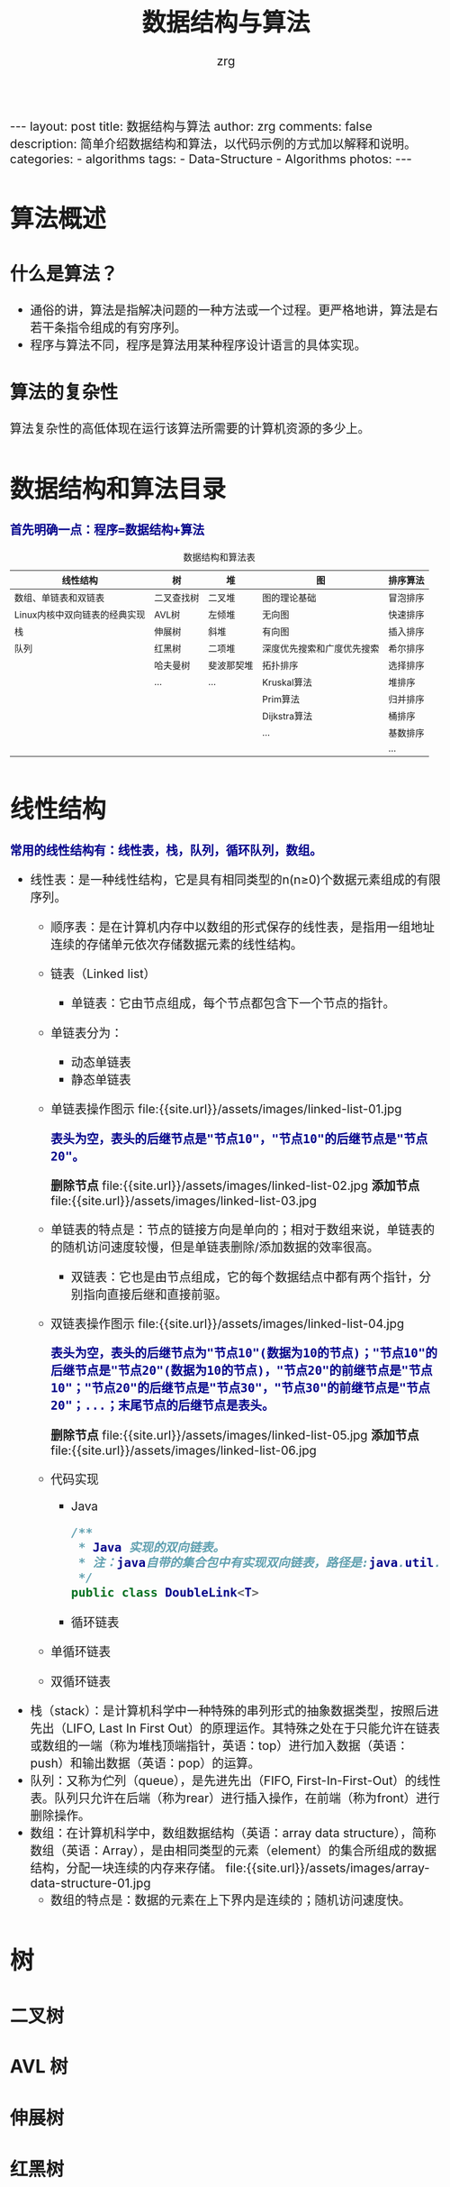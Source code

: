 #+Title:     数据结构与算法
#+AUTHOR:    zrg
#+EMAIL:     zrg1390556487@gmail.com
#+LANGUAGE:  cn
#+OPTIONS:   H:6 num:t toc:nil \n:nil @:t ::t |:t ^:nil -:t f:t *:t <:t
#+OPTIONS:   TeX:t LaTeX:t skip:nil d:nil todo:t pri:nil tags:not-in-toc
#+INFOJS_OPT: view:plain toc:t ltoc:t mouse:underline buttons:0 path:http://cs3.swfc.edu.cn/~20121156044/.org-info.js />
#+HTML_HEAD: <link rel="stylesheet" type="text/css" href="http://cs3.swfu.edu.cn/~20121156044/.org-manual.css" />
#+HTML_HEAD_EXTRA: <style>body {font-size:16pt} code {font-weight:bold;font-size:100%; color:darkblue}</style>
#+EXPORT_SELECT_TAGS: export
#+EXPORT_EXCLUDE_TAGS: noexport
#+LINK_UP:   
#+LINK_HOME: 
#+XSLT: 

#+BEGIN_EXPORT HTML
---
layout: post
title: 数据结构与算法
author: zrg
comments: false
description: 简单介绍数据结构和算法，以代码示例的方式加以解释和说明。
categories:
- algorithms
tags:
- Data-Structure
- Algorithms
photos:
---
#+END_EXPORT

# (setq org-export-html-use-infojs nil)
# (setq org-export-html-style nil)

* 算法概述
** 什么是算法？
  - 通俗的讲，算法是指解决问题的一种方法或一个过程。更严格地讲，算法是右若干条指令组成的有穷序列。
  - 程序与算法不同，程序是算法用某种程序设计语言的具体实现。
** 算法的复杂性
   算法复杂性的高低体现在运行该算法所需要的计算机资源的多少上。
* 数据结构和算法目录
  : 首先明确一点：程序=数据结构+算法
  #+CAPTION: 数据结构和算法表
  | 线性结构                      | 树         | 堆        | 图                        | 排序算法 |
  |-------------------------------+------------+------------+----------------------------+----------|
  | 数组、单链表和双链表          | 二叉查找树 | 二叉堆     | 图的理论基础               | 冒泡排序 |
  | Linux内核中双向链表的经典实现 | AVL树      | 左倾堆     | 无向图                     | 快速排序 |
  | 栈                            | 伸展树     | 斜堆       | 有向图                     | 插入排序 |
  | 队列                          | 红黑树     | 二项堆     | 深度优先搜索和广度优先搜索 | 希尔排序 |
  |                               | 哈夫曼树   | 斐波那契堆 | 拓扑排序                   | 选择排序 |
  |                               | ...        | ...        | Kruskal算法                | 堆排序   |
  |                               |            |            | Prim算法                   | 归并排序 |
  |                               |            |            | Dijkstra算法               | 桶排序   |
  |                               |            |            | ...                        | 基数排序 |
  |                               |            |            |                            | ...      |
* 线性结构
  : 常用的线性结构有：线性表，栈，队列，循环队列，数组。
  + 线性表：是一种线性结构，它是具有相同类型的n(n≥0)个数据元素组成的有限序列。
    + 顺序表：是在计算机内存中以数组的形式保存的线性表，是指用一组地址连续的存储单元依次存储数据元素的线性结构。
    + 链表（Linked list）
      + 单链表：它由节点组成，每个节点都包含下一个节点的指针。
	- 单链表分为：
	  - 动态单链表
	  - 静态单链表
	- 单链表操作图示
	  file:{{site.url}}/assets/images/linked-list-01.jpg
	  : 表头为空，表头的后继节点是"节点10"，"节点10"的后继节点是"节点20"。
	  *删除节点*
	  file:{{site.url}}/assets/images/linked-list-02.jpg
	  *添加节点*
	  file:{{site.url}}/assets/images/linked-list-03.jpg
	- 单链表的特点是：节点的链接方向是单向的；相对于数组来说，单链表的的随机访问速度较慢，但是单链表删除/添加数据的效率很高。
      + 双链表：它也是由节点组成，它的每个数据结点中都有两个指针，分别指向直接后继和直接前驱。
	- 双链表操作图示
	  file:{{site.url}}/assets/images/linked-list-04.jpg
	  : 表头为空，表头的后继节点为"节点10"(数据为10的节点)；"节点10"的后继节点是"节点20"(数据为10的节点)，"节点20"的前继节点是"节点10"；"节点20"的后继节点是"节点30"，"节点30"的前继节点是"节点20"；...；末尾节点的后继节点是表头。
	  *删除节点*
	  file:{{site.url}}/assets/images/linked-list-05.jpg
	  *添加节点*
	  file:{{site.url}}/assets/images/linked-list-06.jpg
	+ 代码实现
	  - Java
	    #+NAME: 双链表类(DoubleLink.java)
	    #+BEGIN_SRC java
  /**
   * Java 实现的双向链表。 
   * 注：java自带的集合包中有实现双向链表，路径是:java.util.LinkedList
   */
  public class DoubleLink<T>
	    #+END_SRC
      + 循环链表
	- 单循环链表
	- 双循环链表
  + 栈（stack）：是计算机科学中一种特殊的串列形式的抽象数据类型，按照后进先出（LIFO, Last In First Out）的原理运作。其特殊之处在于只能允许在链表或数组的一端（称为堆栈顶端指针，英语：top）进行加入数据（英语：push）和输出数据（英语：pop）的运算。
  + 队列：又称为伫列（queue），是先进先出（FIFO, First-In-First-Out）的线性表。队列只允许在后端（称为rear）进行插入操作，在前端（称为front）进行删除操作。
  + 数组：在计算机科学中，数组数据结构（英语：array data structure），简称数组（英语：Array），是由相同类型的元素（element）的集合所组成的数据结构，分配一块连续的内存来存储。
    file:{{site.url}}/assets/images/array-data-structure-01.jpg
    - 数组的特点是：数据的元素在上下界内是连续的；随机访问速度快。
* 树
** 二叉树
** AVL 树
** 伸展树
** 红黑树
** 哈夫曼树
* 堆
* 图
* 排序算法
** 冒泡排序(BubbleSort)
*** 介绍(Introduction)
    *en*
    : Bubblesort is a popular,but inefficient,sorting algorithm. It works by repeatedly swapping adjacent elements that are out of order.
    *cn*
    : 冒泡排序是一种较简单的排序算法。它会遍历若干次要排序的数列，每次遍历时，它都会从前往后依次的比较相邻两个数的大小；如果前者比后者大，
    : 则交换它们的位置。这样，一次遍历之后，最大的元素就在数列的末尾！ 采用相同的方法再次遍历时，第二大的元素就被排列在最大元素之前。重复
    : 此操作，直到整个数列都有序为止！
*** 伪代码(pseudo code)
    #+CAPTION: pseudo code
    #+BEGIN_SRC emacs-lisp
for i = 1 to A.length - 1
    for j = A:length downto i + 1
        if A[j] < A[j-1]   
            exchange A[j] with A[j - 1]
    #+END_SRC
*** 时间复杂度和稳定性
    : 冒泡排序的时间复杂度是O(N2)。
    : 假设被排序的数列中有N个数。遍历一趟的时间复杂度是O(N)，需要遍历多少次呢？N-1次！因此，冒泡排序的时间复杂度是O(N2)。
    
    : 冒泡排序是稳定的算法，它满足稳定算法的定义。
    : 算法稳定性 -- 假设在数列中存在a[i]=a[j]，若在排序之前，a[i]在a[j]前面；并且排序之后，a[i]仍然在a[j]前面。则这个排序算法是稳定的！
*** 实现(realization)
    *C*
    #+CAPTION:C
    #+BEGIN_SRC C
    int i,j;
    int flag; // 标记
    for (i=n-1; i>0; i--)
    {
        flag = 0; // 初始化标记为0
        // 将a[0...i]中最大的数据放在末尾
        for (j=0; j<i; j++)
        {
            if (a[j] > a[j+1])
            {
                swap(a[j], a[j+1]);
                flag = 1;    // 若发生交换，则设标记为1
            }
        }
        if (flag==0)
            break;// 若没发生交换，则说明数列已有序。
    } 
    #+END_SRC

    *C#*
    #+CAPTION:C#
    #+BEGIN_SRC emacs-lisp
//Core code.
for (int i = 0; i < arrInt.Length - 1; i++)
{
    for (int j = 1; j < arrInt.Length - i; j++)
    {
        if (arrInt[j] < arrInt[j - 1])
        {
            //交换值
            int temp = arrInt[j];
            arrInt[j] = arrInt[j - 1];
            arrInt[j - 1] = temp;
        }
    }
}
    #+END_SRC

    *Java*
    #+CAPTION:Java
    #+BEGIN_SRC java
    public static void BubbleSort(int[] arr,int num) {
    	for (int i = 0; i < arr.length; i++) {
		for (int j = num-1; j >i; j--) {
			if (arr[i]>arr[j]) {
				int temp=arr[i];
				arr[i]=arr[j];
				arr[j]=temp;
			}
		}
	}
	for(int k=0;k<num;k++){
		System.out.print(arr[k]+" ");
	}
    }
    #+END_SRC

    *PHP*
    #+CAPTION:PHP
    #+BEGIN_SRC shell
function BubbleSort($arr){
	for($i=0;$i<count($arr);$i++){
		for($j=0;$j<$i;$j++){
			if($arr[$i]>$arr[$j]){
				$temp = $arr[$i];
				$arr[$i] = $arr[$j];
				$arr[$j] = $temp;
			}
		}
	}
	foreach($arr as $value){
		echo $value." ";
	}
}
    #+END_SRC
** 快速排序(QuickSort)
*** 介绍(Introduction)
    *cn*
    : 快速排序(Quick Sort)使用分治法策略。
    : 基本思想是：选择一个基准数，通过一趟排序将要排序的数据分割成独立的两部分；其中一部分的所有数据都比另外
    : 一部分的所有数据都要小。然后，再按此方法对这两部分数据分别进行快速排序，整个排序过程可以递归进行，以此
    : 达到整个数据变成有序序列。
    
    : 快速排序流程：
    : (1) 从数列中挑出一个基准值。
    : (2) 将所有比基准值小的摆放在基准前面，所有比基准值大的摆在基准的后面(相同的数可以到任一边)；在这个分区退出之后，该基准就处于数列的中间位置。
    : (3) 递归地把"基准值前面的子数列"和"基准值后面的子数列"进行排序。
*** 伪代码(pseudo code)
*** 时间复杂度和稳定
    : 快速排序的时间复杂度在最坏情况下是O(N2)，平均的时间复杂度是O(N*lgN)。 
    : 这句话很好理解：假设被排序的数列中有N个数。遍历一次的时间复杂度是O(N)，需要遍历多少次呢？至少lg(N+1)次，最多N次。
    : (01) 为什么最少是lg(N+1)次？快速排序是采用的分治法进行遍历的，我们将它看作一棵二叉树，它需要遍历的次数就是二叉树的深度，而根据完全二叉树的定义，它的深度至少是lg(N+1)。因此，快速排序的遍历次数最少是lg(N+1)次。
    : (02) 为什么最多是N次？这个应该非常简单，还是将快速排序看作一棵二叉树，它的深度最大是N。因此，快读排序的遍历次数最多是N次。

    : 快速排序是不稳定的算法，它不满足稳定算法的定义。
*** 实现(realization)
    *C*
    #+BEGIN_SRC C
    /**
    * arr -- 待排序的数组
    * left -- 数组的左边界
    * right -- 数组的右边界
    */
    void quick_sort(int arr[],int left,int right){
    	if(left < right){
		int i,j,k;
		i = left;
		j = right;
		k = arr[i];
		while(i < j){
			while(i < j && arr[j] > k){
				j--; // 从右往左找一个小于 k 的数
			}
			if(i < j){
				arr[i++] = arr[j];
			}
			while(i<j && arr[i] < k){
				i++; // 从左往右找第一个大于 k 的数
			}
		}
		arr[i] = k;
		quick_sort(arr,left,i-1);
		quick_sort(arr,i+1,right);
	}
    }
    #+END_SRC
    *Java*
    #+BEGIN_SRC java

    #+END_SRC
    *PHP*
    #+BEGIN_SRC shell
    
    #+END_SRC
** 插入排序(InsertSort)
*** 介绍(Instoduction)
*** 伪代码(pseudo code)
    #+BEGIN_SRC emacs-lisp
for j=2 to A.length
    key=A[j];
    //Insert A[j] into the sorted sequence A[1..j-1]
    i=j-1
    while i>0 and A[i]>key
         A[i+1]=A[i]
         i=i-1
    A[i+1]=key
    #+END_SRC
*** 实现(realization)
    #+BEGIN_SRC

    #+END_SRC 
*** 分而治之(divideand-conquer) 
    #+BEGIN_SRC emacs-lisp

    #+END_SRC
** 选择排序
** 希尔排序
** 归并排序
** 基数排序
** 堆排序
* 参考资料
  + [[https://zh.wikipedia.org/wiki/%E7%BA%BF%E6%80%A7%E8%A1%A8][线性表-维基百科]]
  + [[http://www.cnblogs.com/skywang12345/p/3603935.html][数据结构与算法系列 目录]]
* 附录A 伪代码
  伪代码(Pseudocode)是一种算法描述语言。使用伪代码的目的是为了使被描述的算法可以容易地以任何一种编程语言(C, Java, Pascal)实现。
** 语法规则
*** 变量的声明
    算法中出现的数组、变量可以是以下类型：整数、实数、字符、字符串或指针。
*** 指令的表示
    在算法中的某些指令或子任务可以用文字来叙述，例如，”设x是A中的最大项”，这里A是一个数组；或者”将x插入L中”，这里L是一个链表。这样做的目的是为了避免因那些与主要问题无关的细节使算法本身杂乱无章。
*** 表达式
    算术表达式可以使用通常的算术运算符（+，-，*，/，以及表示幂的^）。逻辑表达式可以使用关系运算符 = 、≠、<、>、≤ 和 ≥，以及逻辑运算符与(and)、或（or）、非（not）。
*** 赋值语句
    赋值语句是如下形式的语句：a←b。这里a是变量、数组项，b是算术表达式、逻辑表达式或指针表达式。语句的含义是将b的值赋给a。
    \\
    变量交换：若a和b都是变量、数组项，那么记号a<->b 表示a和b的内容进行交换。
*** goto语句
    : goto label（goto标号）
*** 分支结构
    #+begin_src emacs-lisp
      if i=10
	  then xxxx
	  else xxxx //else 和 then 要对齐
       
      //或者
      if i=10
	  then xxxx //if 后面必定跟上then，else后面不用跟then
	  elseif i=9 //elseif 要连在一起写
	      then xxxx
	      yyyy
	  else  xxxx //else 跟在 elseif 的 then 对齐
    #+end_src
*** 循环结构
    #+begin_src emacs-lisp
      // while
      while time<10
	  do  xxxxx //while后面必定要紧跟缩进的do
	  xxxxx
      end

      // for
      for var init to limit by incr 
	      do s
      end
      // 这里var是变量，init、limit和incr都是算术表达式，而s是由一个或多个语句组成的语句串。初始时，var被赋予init的值。假若incr≥0，则只要var≤limit，就执行s并且将incr加到var上。（假若incr<0，则只要var≥limit，就执行s并且将incr加到var上）。incr的符号不能由s来该改变。
    #+end_src
*** 程序的结束
    exit语句可以在通常的结束条件满足之前，被用来结束while循环或者for循环的执行。
    \\
    return用来指出一个算法执行的终点
*** 注释风格
    算法中的注释被括在 /* */ 之中。
*** 函数的编写
    函数的伪代码格式例子为：search（A，name）， 参数类型可以不给出，但必须在注释中说明。
** 实例
   伪代码：
   #+begin_src lisp
  x ← 0
  y ← 0
  z ← 0

  while x < N
  do x ← x + 1
  y ← x + y
  for t ← 0 to 10
  do z ← ( z + x * y ) / 100
  repeat
  y ← y + 1
  z ← z - y
  until z < 0
  z ← x * y

  y ← y / 2
   #+end_src

   C 语言代码：
   #+begin_src C
     #inlude <stdio.h>
     int x, y, z = 0;
     int N=10;

     while( z < N )
     {
	 x++;
	 y += x;
       　for(int t = 0; t < 10; t++ )
	 {
	     z = ( z + x * y ) / 100;
	     do 
	     {
	       y ++;
	       z -= y;
	     } while( z >= 0 );
	 }
	 z = x * y;
     }

     y /= 2;
   #+end_src

   #+RESULTS:
